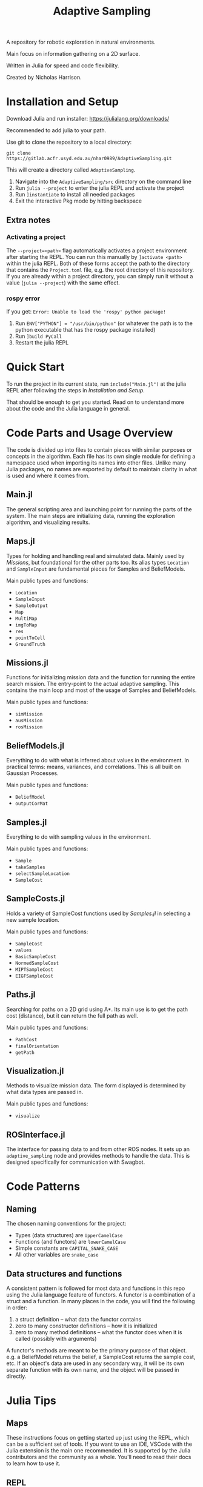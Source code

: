 #+title: Adaptive Sampling

A repository for robotic exploration in natural environments.

Main focus on information gathering on a 2D surface.

Written in Julia for speed and code flexibility.

Created by Nicholas Harrison.

* Installation and Setup
Download Julia and run installer: [[https://julialang.org/downloads/]]

Recommended to add julia to your path.

Use git to clone the repository to a local directory:
#+begin_src shell
git clone https://gitlab.acfr.usyd.edu.au/nhar0989/AdaptiveSampling.git
#+end_src

This will create a directory called =AdaptiveSampling=.

1. Navigate into the =AdaptiveSampling/src= directory on the command line
2. Run =julia --project= to enter the julia REPL and activate the project
3. Run =]instantiate= to install all needed packages
4. Exit the interactive Pkg mode by hitting backspace

** Extra notes
*** Activating a project
The =--project=<path>= flag automatically activates a project environment after starting the REPL. You can run this manually by =]activate <path>= within the julia REPL. Both of these forms accept the path to the directory that contains the =Project.toml= file, e.g. the root directory of this repository. If you are already within a project directory, you can simply run it without a value (=julia --project=) with the same effect.

*** rospy error
If you get: =Error: Unable to load the 'rospy' python package!=

1. Run =ENV["PYTHON"] = "/usr/bin/python"= (or whatever the path is to the python executable that has the rospy package installed)
2. Run =]build PyCall=
3. Restart the julia REPL

* Quick Start
To run the project in its current state, run =include("Main.jl")= at the julia REPL after following the steps in [[*Installation and Setup][Installation and Setup]].

That should be enough to get you started. Read on to understand more about the code and the Julia language in general.

* Code Parts and Usage Overview

The code is divided up into files to contain pieces with similar purposes or concepts in the algorithm. Each file has its own single module for defining a namespace used when importing its names into other files. Unlike many Julia packages, no names are exported by default to maintain clarity in what is used and where it comes from.

** Main.jl
The general scripting area and launching point for running the parts of the system. The main steps are initializing data, running the exploration algorithm, and visualizing results.

** Maps.jl
Types for holding and handling real and simulated data. Mainly used by [[*Missions][Missions]], but foundational for the other parts too. Its alias types ~Location~ and ~SampleInput~ are fundamental pieces for Samples and BeliefModels.

Main public types and functions:
- ~Location~
- ~SampleInput~
- ~SampleOutput~
- ~Map~
- ~MultiMap~
- ~imgToMap~
- ~res~
- ~pointToCell~
- ~GroundTruth~

** Missions.jl
Functions for initializing mission data and the function for running the entire search mission. The entry-point to the actual adaptive sampling. This contains the main loop and most of the usage of Samples and BeliefModels.

Main public types and functions:
- ~simMission~
- ~ausMission~
- ~rosMission~

** BeliefModels.jl
Everything to do with what is inferred about values in the environment. In practical terms: means, variances, and correlations. This is all built on Gaussian Processes.

Main public types and functions:
- ~BeliefModel~
- ~outputCorMat~

** Samples.jl
Everything to do with sampling values in the environment.

Main public types and functions:
- ~Sample~
- ~takeSamples~
- ~selectSampleLocation~
- ~SampleCost~

** SampleCosts.jl
Holds a variety of SampleCost functions used by [[*Samples.jl][Samples.jl]] in selecting a new sample location.

Main public types and functions:
- ~SampleCost~
- ~values~
- ~BasicSampleCost~
- ~NormedSampleCost~
- ~MIPTSampleCost~
- ~EIGFSampleCost~

** Paths.jl
Searching for paths on a 2D grid using A*. Its main use is to get the path cost (distance), but it can return the full path as well.

Main public types and functions:
- ~PathCost~
- ~finalOrientation~
- ~getPath~

** Visualization.jl
Methods to visualize mission data. The form displayed is determined by what data types are passed in.

Main public types and functions:
- ~visualize~

** ROSInterface.jl
The interface for passing data to and from other ROS nodes. It sets up an =adaptive_sampling= node and provides methods to handle the data. This is designed specifically for communication with Swagbot.

* Code Patterns

** Naming
The chosen naming conventions for the project:
- Types (data structures) are ~UpperCamelCase~
- Functions (and functors) are ~lowerCamelCase~
- Simple constants are ~CAPITAL_SNAKE_CASE~
- All other variables are ~snake_case~

** Data structures and functions
A consistent pattern is followed for most data and functions in this repo using the Julia language feature of functors. A functor is a combination of a struct and a function. In many places in the code, you will find the following in order:
1. a struct definition -- what data the functor contains
2. zero to many constructor definitions -- how it is initialized
3. zero to many method definitions -- what the functor does when it is called (possibly with arguments)


A functor's methods are meant to be the primary purpose of that object. e.g. a BeliefModel returns the belief, a SampleCost returns the sample cost, etc. If an object's data are used in any secondary way, it will be its own separate function with its own name, and the object will be passed in directly.

* Julia Tips
** Maps
These instructions focus on getting started up just using the REPL, which can be a sufficient set of tools. If you want to use an IDE, VSCode with the Julia extension is the main one recommended. It is supported by the Julia contributors and the community as a whole. You'll need to read their docs to learn how to use it.

** REPL
Julia ships with a useful REPL that combines an interpreter, a documentation browser, a package manager, and a shell. The four modes are accessed by typing the following keys:
- Interpreter: default mode
- Help: =?=
- Packages: =]=
- Shell: =;=
Type backspace or ctrl-c to exit a mode.

** Compilation
Julia code gets compiled the first time you run it. This means the first run will be slower and later ones much faster. This is also true when loading packages with ~using~ or ~import~. So the typical way to run julia code is through a REPL that is kept open between runs in order to not re-compile. If a script is run directly from the command line using the julia interpreter, it will be re-compiled every time. Running code within an IDE will typically keep a REPL open for you.

Note: Julia 1.9 reduces the load and first-execution times considerably for modules that have not changed. Highly recommended.

** Revise.jl
This is a great package to use when developing code (not needed when only running it). Normally to update methods and variables that have changed, you have to manually re-run the changed code in the REPL. This package tracks modules that you have included with ~using~ or ~import~ and automatically updates the running environment with any changes. Simply run ~using Revise~ /before/ ~using~ anything else (i.e. running the Main.jl file) and all your changes within the project will be tracked.

** Unchangeable stuff
Julia doesn't allow changing type definitions. This means if you need to change what is within a ~struct~ or you need use the name of a function for something else, you will need to restart the REPL.

** Functions and Methods
In Julia lingo, a function is a type given to a family of methods, which are all called with the given function name. The methods are specific implementations or instantiations of that function, which are based on the number and types of the arguments passed in.

Example:
#+begin_example
julia> length # the function
length (generic function with 226 methods)

julia> ?length("text") # one method
length(s::AbstractString) -> Int
...continued...

julia> ?length([1,2,3]) # a different method
length(A::AbstractArray)
...continued...
#+end_example

** Timing, Profiling, and Debugging
The following packages can be useful when developing and analyzing the code.

*** Timing
The easiest way to time code is simply by putting ~@time~ in front of a line of code. If you want to time multiple lines, put them inside a ~@time begin ... end~ block.

To automate multiple runs of the code and get statistical information, use [[https://github.com/JuliaCI/BenchmarkTools.jl][BenchmarkTools.jl]] and the ~@benchmark~ or ~@btime~ macros.

*** Profiling
Reference: [[https://docs.julialang.org/en/v1/manual/profile/]]

~using Profile~

Same as timing, just put ~@profile~ before the code you want profiled. To see the output run ~Profile.print()~.

I like using [[https://github.com/tkluck/StatProfilerHTML.jl][StatProfilerHTML.jl]] for viewing the output. Can also use [[https://github.com/timholy/ProfileView.jl][ProfileView.jl]]. They each have their own shortcut commands for profiling and viewing. See their pages.

*** Debugging
Reference: [[https://github.com/JuliaDebug/Debugger.jl]]

~using Debugger~

Put ~@run~ or ~@enter~ before code to debug. Use the commands from the docs in the REPL.

** Finding source module of object
To get the module that an object comes from, you can use
#+begin_src julia
parentmodule(ImportedType) # will tell you which module a function or type comes from
parentmodule(typeof(var)) # for the object a variable contains, get the type first
#+end_src

In this project all names used are explicitly imported at the top of the file to help new developers.
